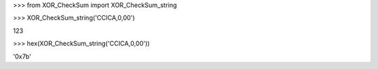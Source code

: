 
\>\>\> from XOR_CheckSum import XOR_CheckSum_string

\>\>\> XOR_CheckSum_string('CCICA,0,00')

123

\>\>\> hex(XOR_CheckSum_string('CCICA,0,00'))

'0x7b'


